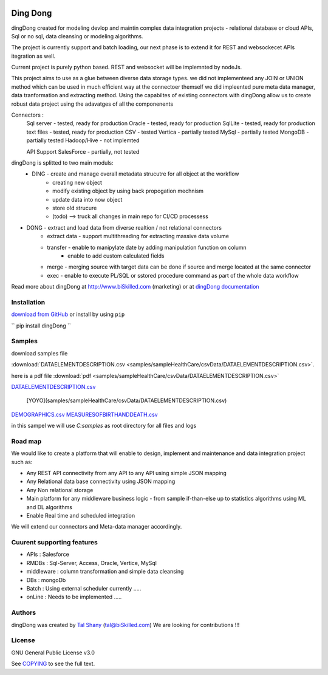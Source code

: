 |PyPI version| |Docs badge| |License|

*********
Ding Dong
*********

dingDong created for modeling devlop and maintin complex data integration projects - relational database
or cloud APIs, Sql or no sql, data cleansing or modeling algorithms.

The project is currently support and batch loading, our next phase is to extend it for REST and websockecet
APIs itegration as well.

Current project is purely python based. REST and websocket will be implemnted by nodeJs.

This project aims to use as a glue between diverse data storage types.
we did not implementeed any JOIN or UNION method which can be used in much efficient way at the connectoer themself
we did impleented pure meta data manager, data tranformation and extracting method.
Using the capabiltes of existing connectors with dingDong allow us to create robust data project using the
adavatges of all the componenents

Connectors :
        Sql server  - tested, ready for production
        Oracle      - tested, ready for production
        SqlLite     - tested, ready for production
        text files  - tested, ready for production
        CSV         - tested
        Vertica     - partially tested
        MySql       - partially tested
        MongoDB     - partially tested
        Hadoop/Hive - not implemted

        API Support
        SalesForce  - partially, not tested


dingDong is splitted to two main moduls:
 - DING - create and manage overall metadata strucutre for all object at the workflow
         - creating new object
         - modify existing object by using back propogation mechnism
         - update data into now object
         - store old strucure
         - (todo) --> truck all changes in main repo for CI/CD processess

- DONG - extract and load data from diverse realtion / not relational connectors
    - extract data - support multithreading for extracting massive data volume
    - transfer     - enable to manipylate date by adding manipulation function on column
                   - enable to add custom calculated fields
    - merge        - merging source with target data can be done if source and merge located at the same connector
    - exec         - enable to execute PL/SQL or sstored procedure command as part of the whole data workflow

Read more about dingDong at http://www.biSkilled.com (marketing) or at `dingDong documentation <https://readthedocs.org/projects/popeye-etl/>`_

Installation
============
`download from GitHub <https://github.com/biskilled/dingDong>`_ or install by using ``pip``

``
pip install dingDong
``


Samples
=======
download samples file

:download:`DATAELEMENTDESCRIPTION.csv <samples/sampleHealthCare/csvData/DATAELEMENTDESCRIPTION.csv>`.

.. csv:: samples/sampleHealthCare/csvData/DATAELEMENTDESCRIPTION.csv

here is a pdf file :download:`pdf <samples/sampleHealthCare/csvData/DATAELEMENTDESCRIPTION.csv>`

`DATAELEMENTDESCRIPTION.csv <samples/sampleHealthCare/csvData/DATAELEMENTDESCRIPTION.csv>`_

    [YOYO](samples/sampleHealthCare/csvData/DATAELEMENTDESCRIPTION.csv)

`DEMOGRAPHICS.csv <https://github.com/biskilled/dingDong/samples/sampleHealthCare/csvData/DEMOGRAPHICS.csv>`_
`MEASURESOFBIRTHANDDEATH.csv <https://github.com/biskilled/dingDong/samples/sampleHealthCare/csvData/MEASURESOFBIRTHANDDEATH.csv>`_

in this sampel we will use `C:\samples` as root directory for all files and logs



Road map
========

We would like to create a platform that will enable to design, implement and maintenance and data integration project such as:

*  Any REST API connectivity from any API to any API using simple JSON mapping
*  Any Relational data base connectivity using JSON mapping
*  Any Non relational storage
*  Main platform for any middleware business logic - from sample if-than-else up to statistics algorithms using ML and DL algorithms
*  Enable Real time and scheduled integration

We will extend our connectors and Meta-data manager accordingly.

Cuurent supporting features
===========================

*  APIs       : Salesforce
*  RMDBs      : Sql-Server, Access, Oracle, Vertice, MySql
*  middleware : column transformation and simple data cleansing
*  DBs        : mongoDb
*  Batch      : Using external scheduler currently .....
*  onLine     : Needs to be implemented .....

Authors
=======

dingDong was created by `Tal Shany <http://www.biskilled.com>`_
(tal@biSkilled.com)
We are looking for contributions !!!

License
=======

GNU General Public License v3.0

See `COPYING <COPYING>`_ to see the full text.

.. |PyPI version| image:: https://img.shields.io/pypi/v/dingDong.svg
   :target: https://github.com/biskilled/dingDong
.. |Docs badge| image:: https://img.shields.io/badge/docs-latest-brightgreen.svg
   :target: https://readthedocs.org/projects/dingDong/
.. |License| image:: https://img.shields.io/badge/license-GPL%20v3.0-brightgreen.svg
   :target: COPYING
   :alt: Repository License
   